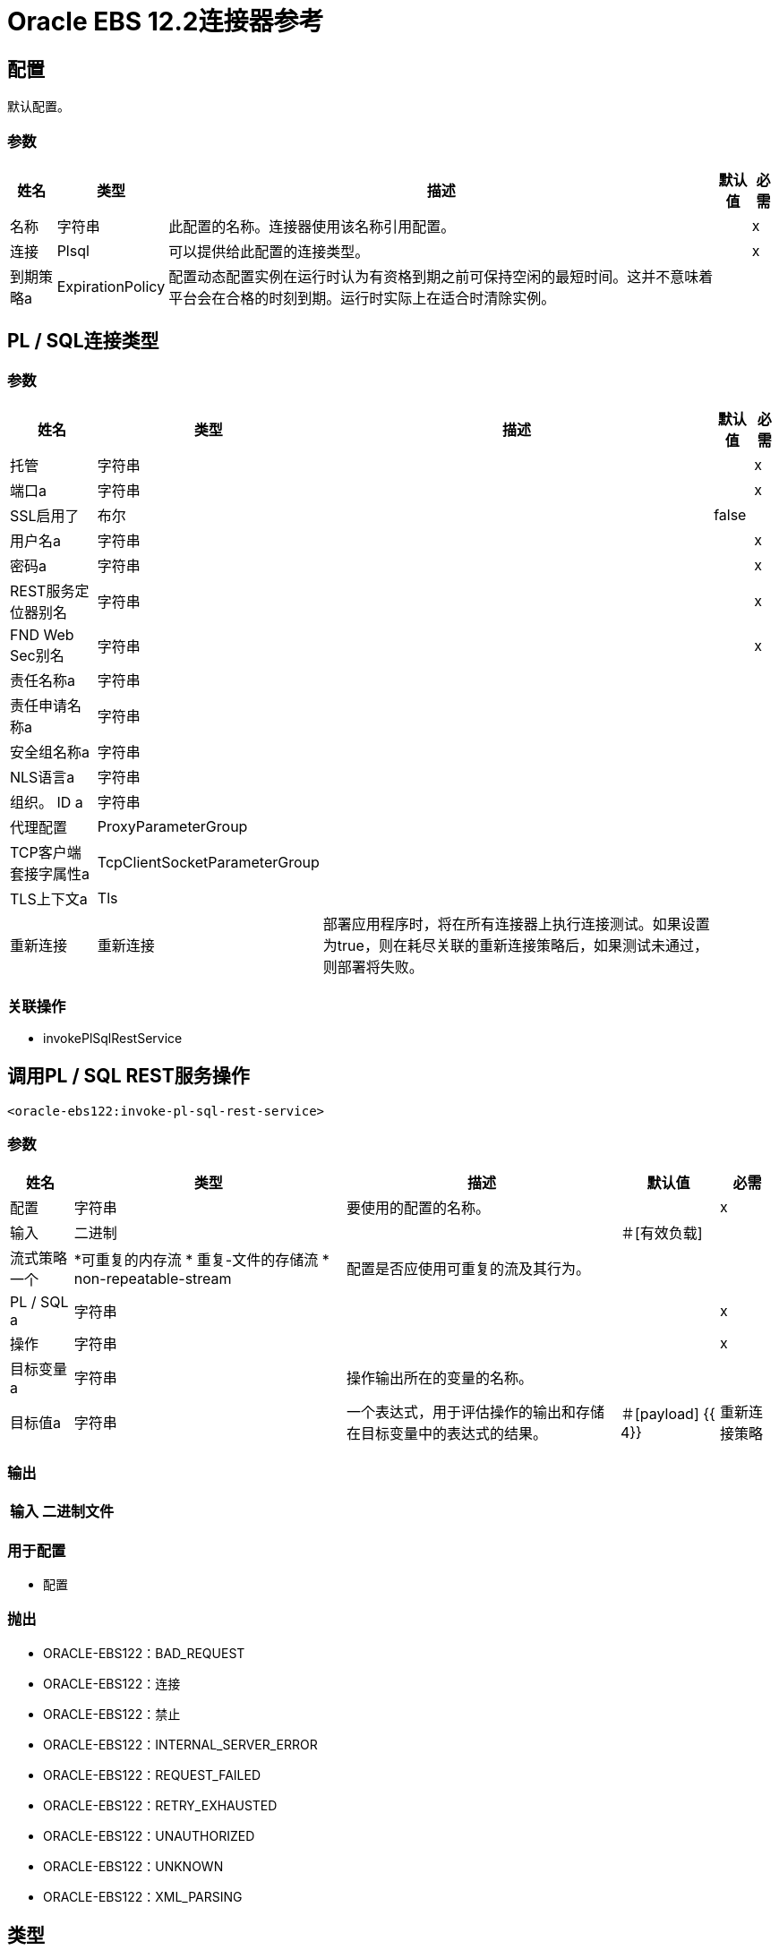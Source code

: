 =  Oracle EBS 12.2连接器参考

== 配置

默认配置。

=== 参数

[%header%autowidth.spread]
|===
| 姓名 | 类型 | 描述 | 默认值 | 必需
|名称 | 字符串 | 此配置的名称。连接器使用该名称引用配置。 |  | x
| 连接 |  Plsql  | 可以提供给此配置的连接类型。 |  | x
| 到期策略a |  ExpirationPolicy  |  配置动态配置实例在运行时认为有资格到期之前可保持空闲的最短时间。这并不意味着平台会在合格的时刻到期。运行时实际上在适合时清除实例。 |   |
|===

==  PL / SQL连接类型

=== 参数

[%header%autowidth.spread]
|===
| 姓名 | 类型 | 描述 | 默认值 | 必需
| 托管| 字符串 |   |   | x
| 端口a | 字符串 |   |   | x
|  SSL启用了| 布尔 |   |   false  |
| 用户名a | 字符串 |   |   | x
| 密码a | 字符串 |   |   | x
|  REST服务定位器别名| 字符串 |   |   | x
|  FND Web Sec别名| 字符串 |   |   | x
| 责任名称a | 字符串 |   |   |
| 责任申请名称a | 字符串 |   |   |
| 安全组名称a | 字符串 |   |   |
|  NLS语言a | 字符串 |   |   |
| 组织。 ID a | 字符串 |   |   |
| 代理配置|  ProxyParameterGroup  |   |   |
|  TCP客户端套接字属性a |  TcpClientSocketParameterGroup  |   |   |
|  TLS上下文a |  Tls  |   |   |
| 重新连接| 重新连接 |  部署应用程序时，将在所有连接器上执行连接测试。如果设置为true，则在耗尽关联的重新连接策略后，如果测试未通过，则部署将失败。 |   |
|===

=== 关联操作

*  invokePlSqlRestService

== 调用PL / SQL REST服务操作

`<oracle-ebs122:invoke-pl-sql-rest-service>`

=== 参数

[%header%autowidth.spread]
|===
| 姓名 | 类型 | 描述 | 默认值 | 必需
| 配置 | 字符串 | 要使用的配置的名称。 |  | x
| 输入| 二进制 |   |  ＃[有效负载]  |
| 流式策略一个|  *可重复的内存流
* 重复-文件的存储流
*  non-repeatable-stream  |  配置是否应使用可重复的流及其行为。 |   |
|  PL / SQL a | 字符串 |   |   | x
| 操作| 字符串 |   |   | x
| 目标变量a | 字符串 |  操作输出所在的变量的名称。 |   |
| 目标值a | 字符串 |  一个表达式，用于评估操作的输出和存储在目标变量中的表达式的结果。 |  ＃[payload] {{ 4}}
| 重新连接策略|  *重新连接
*  reconnect-forever  |  发生连接错误时的重试策略。 |   |
|===

=== 输出

[%header%autowidth.spread]
|===
| 输入| 二进制文件
|===

=== 用于配置

* 配置

=== 抛出

*  ORACLE-EBS122：BAD_REQUEST
*  ORACLE-EBS122：连接
*  ORACLE-EBS122：禁止
*  ORACLE-EBS122：INTERNAL_SERVER_ERROR
*  ORACLE-EBS122：REQUEST_FAILED
*  ORACLE-EBS122：RETRY_EXHAUSTED
*  ORACLE-EBS122：UNAUTHORIZED
*  ORACLE-EBS122：UNKNOWN
*  ORACLE-EBS122：XML_PARSING

== 类型

=== 代理参数组

[%header%autowidth.spread]
|===
| 字段 | 类型 | 描述 | 默认值 | 必需
| 主持| 字符串 |   |   | 
| 端口a | 号码 |   |   | 
| 用户名a | 字符串 |   |   | 
| 密码a | 字符串 |   |   | 
|===

===  TCP客户端套接字参数组

[%header%autowidth.spread]
|===
| 字段 | 类型 | 描述 | 默认值 | 必需
| 发送缓冲区大小a | 数字 |   |   | 
| 接收缓冲区大小a | 数字 |   |   | 
| 客户端超时a | 号码 |   |   | 
| 发送Tcp无延迟a | 布尔 |   | 真 | 
|  Linger a |  Number  |   |   | 
|  Keep Alive | 布尔 |   |  false  | 
| 连接超时a | 号码 |   |  30000  | 
|===

[[Tls]]
===  TLS

[%header%autowidth.spread]
|===
| 字段 | 类型 | 描述 | 默认值 | 必需
| 已启用协议a | 字符串 | 为此环境启用的以逗号分隔的协议列表。 |   | 
| 已启用密码套件a | 字符串 | 为此上下文启用的密码套件的逗号分隔列表。 |   | 
| 信任商店|  TrustStore  |   |   | 
| 密钥库| 密钥库 |   |   | 
|===

[[TrustStore]]
=== 信任商店

[%header%autowidth.spread]
|===
| 字段 | 类型 | 描述 | 默认值 | 必需
| 路径a | 字符串 | 信任存储的位置（如果可能，则解析相对于当前类路径和文件系统）。 |   | 
| 密码a | 字符串 | 用于保护信任库的密码。 |   | 
| 键入| 字符串 | 使用的商店类型。 |   | 
| 算法a | 字符串 | 信任库使用的算法。 |   | 
| 不安全| 布尔值 | 如果为true，则不执行证书验证，从而使连接易受攻击影响。请自担风险。 |   | 
|===

[[KeyStore]]
=== 密钥存储区

[%header%autowidth.spread]
|===
| 字段 | 类型 | 描述 | 默认值 | 必需
| 路径a | 字符串 | 密钥存储区的位置（如果可能，会解析相对于当前类路径和文件系统）。 |   | 
| 键入| 字符串 | 使用的商店类型。 |   | 
| 别名| 字符串 | 当密钥库中包含许多私钥时，此属性指示要使用的密钥的别名。如果未定义，则默认使用文件中的第一个键。 |   | 
| 密钥密码a | 字符串 | 用于保护私钥的密码。 |   | 
| 密码a | 字符串 | 用于保护密钥存储区的密码。 |   | 
| 算法a | 字符串 | 密钥存储区使用的算法。 |   | 
|===

[[Reconnection]]
=== 重新连接

[%header%autowidth.spread]
|===
| 字段 | 类型 | 描述 | 默认值 | 必需
| 部署失败| 布尔值 | 部署应用程序时，将在所有连接器上执行连接测试。如果设置为true，则在耗尽关联的重新连接策略后，如果测试未通过，则部署将失败。 |   | 
| 重新连接策略|  *重新连接
*  reconnect-forever  | 要使用的重新连接策略。 |   | 
|===

[[reconnect]]
=== 重新连接

[%header%autowidth.spread]
|===
| 字段 | 类型 | 描述 | 默认值 | 必需
| 频率a | 数字 | 重新连接的频率（以毫秒为单位）。 |   | 
| 计算| 数字 | 进行多少次重新连接尝试 |   | 
|===

[[reconnect-forever]]
=== 重新连接Forever

[%header%autowidth.spread]
|===
| 字段 | 类型 | 描述 | 默认值 | 必需
| 频率a | 数字 | 重新连接的频率（以毫秒为单位）。 |   | 
|===

[[ExpirationPolicy]]
=== 到期政策

[%header%autowidth.spread]
|===
| 字段 | 类型 | 描述 | 默认值 | 必需
| 最大空闲时间a | 数字 | 动态配置实例在被认为有资格到期之前应被允许闲置的最长时间的标量时间值。{{3 }} | 
| 时间单元a | 枚举，其中一个：

** 纳秒
**  MICROSECONDS
**  MILLISECONDS
** 秒后
**  MINUTES
**  HOURS
**  DAYS  | 限定maxIdleTime属性 |   | 
的时间单位
|===

[[repeatable-in-memory-stream]]
内存流中可重复=== 

[%header%autowidth.spread]
|===
| 字段 | 类型 | 描述 | 默认值 | 必需
| 初始缓冲区大小a | 数字 | 要分配的内存量以消耗流并提供对其的随机访问。如果流包含的数据超过了可以放入此缓冲区的数据量，缓冲区将根据bufferSizeIncrement属性进行扩展，并且上限为maxInMemorySize。 |   | 
| 缓冲区大小增加一个| 数字 | 如果缓冲区大小超过其初始大小，则缓冲区大小将扩展多少。将值设置为零或更低意味着缓冲区不应扩展，并且缓冲区满时会引发STREAM_MAXIMUM_SIZE_EXCEEDED错误。 |   | 
| 最大缓冲区大小a | 数字 | 要使用的最大内存量。如果使用更多，则会引发STREAM_MAXIMUM_SIZE_EXCEEDED错误。值小于或等于零意味着没有限制。 |   | 
| 缓冲单元a | 枚举，其中之一：

**  BYTE
**  KB
**  MB
**  GB  | 表示所有这些属性的单位 |   | 
|===

[[repeatable-file-store-stream]]
=== 可重复的文件存储流

[%header%autowidth.spread]
|===
| 字段 | 类型 | 描述 | 默认值 | 必需
| 内存中的最大大小a | 数字 | 定义流应用于将数据保留在内存中的最大内存。如果超过该数量，则会开始缓冲磁盘上的内容。 |   | 
| 缓冲单元a | 枚举，其中之一：

**  BYTE
**  KB
**  MB
**  GB  | 表示maxInMemorySize的单位 |   | 
|===

== 另请参阅

*  https://forums.mulesoft.com [MuleSoft论坛]
*  https://support.mulesoft.com [联系MuleSoft支持]
